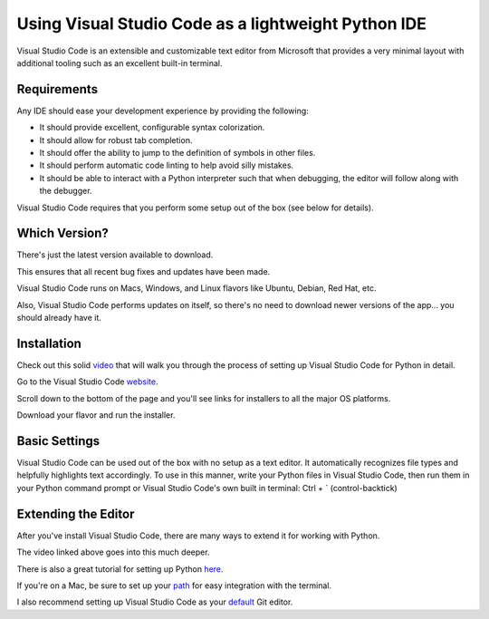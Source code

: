 .. _vsc_as_ide:

####################################################
Using Visual Studio Code as a lightweight Python IDE
####################################################

Visual Studio Code is an extensible and customizable text editor from Microsoft that provides a very minimal layout with additional tooling such as an excellent built-in terminal.


Requirements
============

Any IDE should ease your development experience by providing the following:

* It should provide excellent, configurable syntax colorization.
* It should allow for robust tab completion.
* It should offer the ability to jump to the definition of symbols in other files.
* It should perform automatic code linting to help avoid silly mistakes.
* It should be able to interact with a Python interpreter such that when debugging, the editor will follow along with the debugger.

Visual Studio Code requires that you perform some setup out of the box (see below for details).


Which Version?
==============

There's just the latest version available to download.

This ensures that all recent bug fixes and updates have been made.

Visual Studio Code runs on Macs, Windows, and Linux flavors like Ubuntu, Debian, Red Hat, etc.

Also, Visual Studio Code performs updates on itself, so there's no need to download newer versions of the app... you should already have it.

Installation
============

Check out this solid video_ that will walk you through the process of setting up Visual Studio Code for Python in detail.

.. _video: https://www.youtube.com/watch?v=TILIcrrVABg/

Go to the Visual Studio Code website_.

.. _website: https://code.visualstudio.com/

Scroll down to the bottom of the page and you'll see links for installers to all the major OS platforms.

Download your flavor and run the installer.


Basic Settings
==============

Visual Studio Code can be used out of the box with no setup as a text editor. It automatically
recognizes file types and helpfully highlights text accordingly. To use in this manner,
write your Python files in Visual Studio Code, then run them in your Python command prompt
or Visual Studio Code's own built in terminal: Ctrl + \` (control-backtick)


Extending the Editor
====================

After you've install Visual Studio Code, there are many ways to extend it for working with Python.

The video linked above goes into this much deeper.

There is also a great tutorial for setting up Python here_.

.. _here: https://code.visualstudio.com/docs/python/python-tutorial

If you're on a Mac, be sure to set up your path_ for easy integration with the terminal.

.. _path: https://code.visualstudio.com/docs/setup/mac

I also recommend setting up Visual Studio Code as your default_ Git editor.

.. _default: https://stackoverflow.com/questions/30024353/how-to-use-visual-studio-code-as-default-editor-for-git
